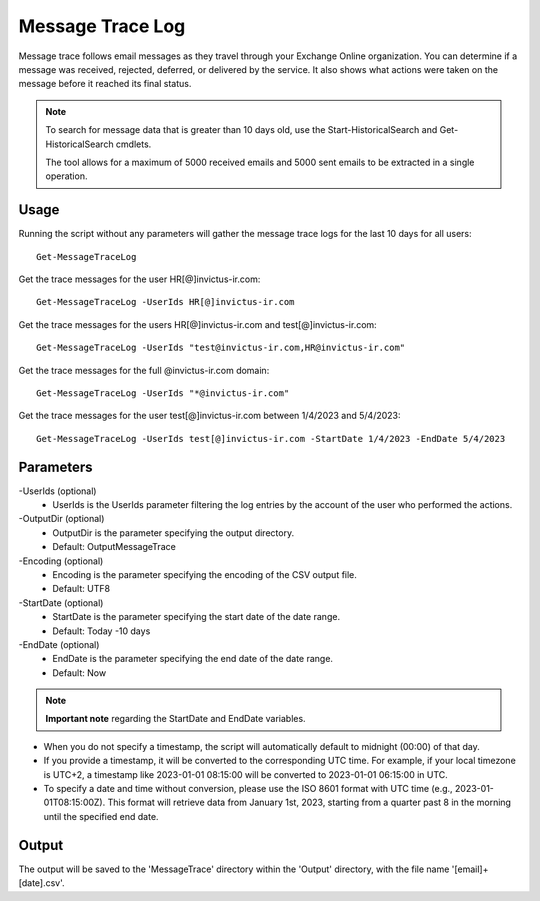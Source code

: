 Message Trace Log
=======
Message trace follows email messages as they travel through your Exchange Online organization. You can
determine if a message was received, rejected, deferred, or delivered by the service. It also shows what
actions were taken on the message before it reached its final status.

.. note::

   To search for message data that is greater than 10 days old, use the Start-HistoricalSearch and Get-HistoricalSearch cmdlets.

   The tool allows for a maximum of 5000 received emails and 5000 sent emails to be extracted in a single operation.

Usage
""""""""""""""""""""""""""
Running the script without any parameters will gather the message trace logs for the last 10 days for all users:
::

   Get-MessageTraceLog

Get the trace messages for the user HR[@]invictus-ir.com:
::

   Get-MessageTraceLog -UserIds HR[@]invictus-ir.com

Get the trace messages for the users HR[@]invictus-ir.com and test[@]invictus-ir.com:
::

   Get-MessageTraceLog -UserIds "test@invictus-ir.com,HR@invictus-ir.com"

Get the trace messages for the full @invictus-ir.com domain:
::

   Get-MessageTraceLog -UserIds "*@invictus-ir.com"

Get the trace messages for the user test[@]invictus-ir.com between 1/4/2023 and 5/4/2023:
::

   Get-MessageTraceLog -UserIds test[@]invictus-ir.com -StartDate 1/4/2023 -EndDate 5/4/2023

Parameters
""""""""""""""""""""""""""
-UserIds (optional)
    - UserIds is the UserIds parameter filtering the log entries by the account of the user who performed the actions.

-OutputDir (optional)
    - OutputDir is the parameter specifying the output directory.
    - Default: Output\MessageTrace

-Encoding (optional)
    - Encoding is the parameter specifying the encoding of the CSV output file.
    - Default: UTF8

-StartDate (optional)
    - StartDate is the parameter specifying the start date of the date range.
    - Default: Today -10 days

-EndDate (optional)
    - EndDate is the parameter specifying the end date of the date range.
    - Default: Now

.. note::

  **Important note** regarding the StartDate and EndDate variables. 

- When you do not specify a timestamp, the script will automatically default to midnight (00:00) of that day.
- If you provide a timestamp, it will be converted to the corresponding UTC time. For example, if your local timezone is UTC+2, a timestamp like 2023-01-01 08:15:00 will be converted to 2023-01-01 06:15:00 in UTC.
- To specify a date and time without conversion, please use the ISO 8601 format with UTC time (e.g., 2023-01-01T08:15:00Z). This format will retrieve data from January 1st, 2023, starting from a quarter past 8 in the morning until the specified end date.

Output
""""""""""""""""""""""""""
The output will be saved to the 'MessageTrace' directory within the 'Output' directory, with the file name '[email]+[date].csv'.